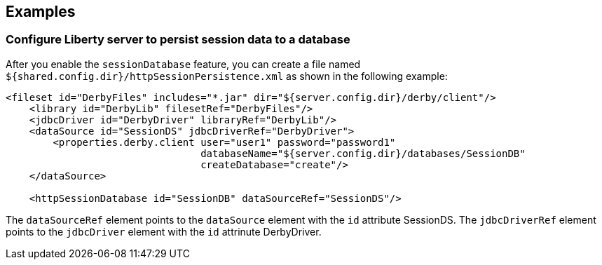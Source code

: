 == Examples

=== Configure Liberty server to persist session data to a database

After you enable the `sessionDatabase` feature, you can create a file named `${shared.config.dir}/httpSessionPersistence.xml` as shown in the following example:

[source, java]
----
<fileset id="DerbyFiles" includes="*.jar" dir="${server.config.dir}/derby/client"/>
    <library id="DerbyLib" filesetRef="DerbyFiles"/>
    <jdbcDriver id="DerbyDriver" libraryRef="DerbyLib"/>
    <dataSource id="SessionDS" jdbcDriverRef="DerbyDriver">
        <properties.derby.client user="user1" password="password1"
                                 databaseName="${server.config.dir}/databases/SessionDB"
                                 createDatabase="create"/>
    </dataSource>

    <httpSessionDatabase id="SessionDB" dataSourceRef="SessionDS"/>
----
The `dataSourceRef` element points to the `dataSource` element with the `id` attribute SessionDS.
The `jdbcDriverRef` element points to the `jdbcDriver` element with the `id` attrinute DerbyDriver.
